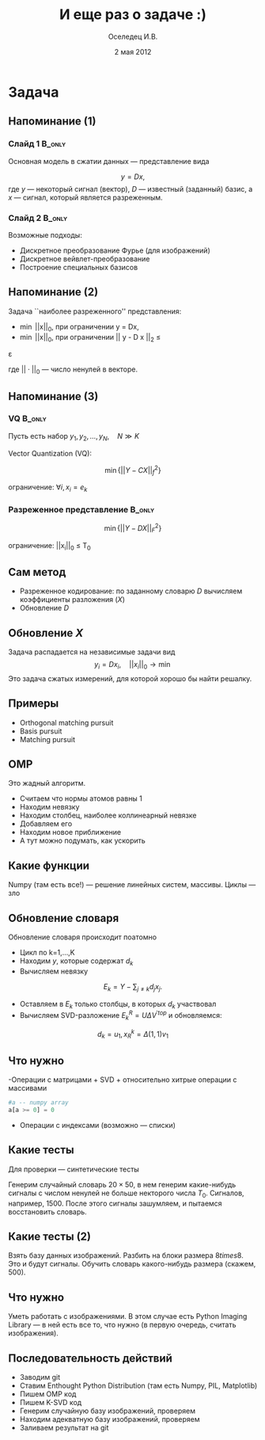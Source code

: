 #+startup: beamer
#+LaTeX_CLASS: beamer
#+STARTUP: overview
#+STARTUP: hidestars
#+LaTeX_CLASS_OPTIONS: [presentation]
#+BEAMER_FRAME_LEVEL: 2
#+COLUMNS: %40ITEM %10BEAMER_env(Env) %4BEAMER_envargs(Env Args) %4BEAMER_col(Col) %10BEAMER_extra(Extra)
#+BEAMER_HEADER_EXTRA \beamerdefaultoverlayspecification{<+->}


#+TITLE: И еще раз о задаче :)
#+AUTHOR: Оселедец И.В.
#+DATE: 2 мая 2012
* LATEX OPTIONS 						   :noexport:
#+OPTIONS: toc:nil
** Packages
#+LATEX_HEADER: \usepackage[english,russian]{babel}
#+LATEX_HEADER: \usepackage{mathtools}
#+LATEX_HEADER: \usepackage{graphicx}
#+LATEX_HEADER: \usepackage{amsfonts}
#+LATEX_HEADER: \usepackage{color}
#+LATEX_HEADER: \usepackage{algorithmic} \usepackage[ruled]{algorithm}
#+LATEX_HEADER: \usetheme{Warsaw}
#+LATEX_HEADER: \usepackage{concrete}
#+LaTeX_HEADER: \usepackage{minted}
#+LaTeX_HEADER: \usemintedstyle{emacs}
#+LATEX_HEADER: \centering

** User-defined symbols
#+LATEX_HEADER: \def\A{\mathbf{A}}
#+LATEX_HEADER: \def\V{\mathbf{V}}
#+LATEX_HEADER: \def\B{\mathbf{B}}
#+LATEX_HEADER: \def\C{\mathbf{C}}
** HTML export
#+MATHJAX: align:"left" mathml:t path:"http://orgmode.org/mathjax/MathJax.js"


* Tasks 							   :noexport:
** TODO Сделать набросок слайдов
   

* Задача
** Напоминание (1)
*** Слайд 1							     :B_only:
    :PROPERTIES:
    :BEAMER_env: only
    :BEAMER_envargs: <1-2>
    :END:
Основная модель в сжатии данных --- представление вида

$$ y = D x,$$
где $y$ --- некоторый сигнал (вектор), $D$ --- известный (заданный)
базис, а $x$ --- сигнал, который является разреженным.

\vskip 2mm
*** Слайд 2							     :B_only:
    :PROPERTIES:
    :BEAMER_env: only
    :BEAMER_envargs: <2>
    :END:

Возможные подходы:

- Дискретное преобразование Фурье (для изображений)
- Дискретное вейвлет-преобразование
- \alert{Построение специальных базисов}


** Напоминание (2)
Задача ``наиболее разреженного'' представления:

- \min ||x||_0, \mbox{при ограничении }  y = Dx,
  \vskip 2mm
- \min ||x||_0, \mbox{при ограничении }  || y - D x ||_2 \leq
\varepsilon

где $||\cdot||_0$ --- число ненулей в векторе. 

** Напоминание (3) 
*** VQ								     :B_only:
    :PROPERTIES:
    :BEAMER_env: only
    :BEAMER_envargs: <1-2>
    :END:
Пусть есть набор $y_1,y_2,\ldots, y_N, \quad N \gg K$
\vskip 2mm

Vector Quantization (VQ):

$$\min \{ || Y - C X||^2_f \} $$

ограничение:  $\forall i, x_i = e_k$
*** Разреженное представление					     :B_only:
    :PROPERTIES:
    :BEAMER_env: only
    :BEAMER_envargs: <2>
    :END:
$$\min \{ || Y - D X||^2_F \}$$

ограничение: ||x_i||_0 \leq T_0 




** Сам метод
- Разреженное кодирование: по заданному словарю $D$ вычисляем
  коэффициенты разложения ($X$)
- Обновление $D$
** Обновление $X$
Задача распадается на независимые задачи вид   
 $$ y_i = D x_i, \quad ||x_i||_0 \rightarrow \min$$
Это задача сжатых измерений, для которой хорошо бы найти решалку. 
** Примеры 
- Orthogonal matching pursuit
- Basis pursuit
- Matching pursuit
** OMP
Это жадный алгоритм.
- Считаем что нормы атомов равны 1
- Находим невязку
- Находим столбец, наиболее коллинеарный невязке
- Добавляем его
- Находим новое приближение
- А тут можно подумать, как ускорить

** Какие функции
Numpy (там есть все!) --- решение линейных систем, массивы.
\vskip 2mm
Циклы --- зло
** Обновление словаря
Обновление словаря происходит поатомно 

- Цикл по k=1,\ldots,K
- Находим $y$, которые содержат $d_k$
- Вычисляем невязку
$$ E_k = Y - \sum_{j \ne k} d_j x_j.$$
- Оставляем в $E_k$ только столбцы, в которых $d_k$ участвовал
- Вычисляем SVD-разложение $E^R_k = U \Delta V^{'top}$ и обновляемся:
$$d_k = u_1, x^k_R = \Delta(1,1) v_1$$

** Что нужно
-Операции с матрицами + SVD + относительно хитрые операции с массивами
#+begin_src python :exports code
 #a -- numpy array
 a[a >= 0] = 0
#+end_src

- Операции с индексами (возможно --- списки)

** Какие тесты
Для проверки --- синтетические тесты

Генерим случайный словарь $20 \times 50$, в нем генерим какие-нибудь
сигналы с числом ненулей не больше некторого числа $T_0$. Сигналов,
например, $1500$. После этого сигналы зашумляем, и пытаемся
восстановить словарь. 

** Какие тесты (2)

Взять базу данных изображений. Разбить на блоки размера $8 
times 8$. Это и будут сигналы. Обучить словарь какого-нибудь размера
(скажем, $500$). 

** Что нужно
Уметь работать с изображениями. В этом случае есть Python Imaging
Library --- в ней есть все то, что нужно (в первую очередь, считать
изображения). 

** Последовательность действий
- Заводим git
- Ставим Enthought Python Distribution (там есть Numpy, PIL,
  Matplotlib)
- Пишем OMP код
- Пишем K-SVD код
- Генерим случайную базу изображений, проверяем
- Находим адекватную базу изображений, проверяем
- Заливаем результат на git
